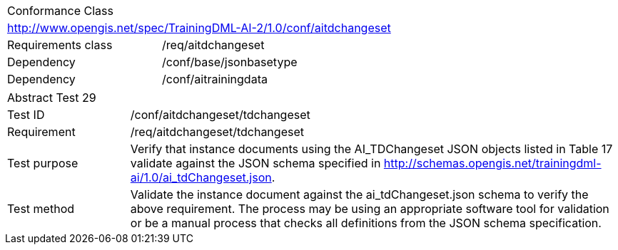 [width="100%",cols="40%,60%",]
|===
2+|Conformance Class
2+|http://www.opengis.net/spec/TrainingDML-AI-2/1.0/conf/aitdchangeset
|Requirements class |/req/aitdchangeset
|Dependency |/conf/base/jsonbasetype
|Dependency |/conf/aitrainingdata
|===

[width="100%",cols="20%,80%",]
|===
2+|Abstract Test 29
|Test ID |/conf/aitdchangeset/tdchangeset
|Requirement |/req/aitdchangeset/tdchangeset
|Test purpose |Verify that instance documents using the AI_TDChangeset JSON objects listed in Table 17 validate against the JSON schema specified in http://schemas.opengis.net/trainingdml-ai/1.0/ai_tdChangeset.json.
|Test method |Validate the instance document against the ai_tdChangeset.json schema to verify the above requirement. The process may be using an appropriate software tool for validation or be a manual process that checks all definitions from the JSON schema specification.
|===
